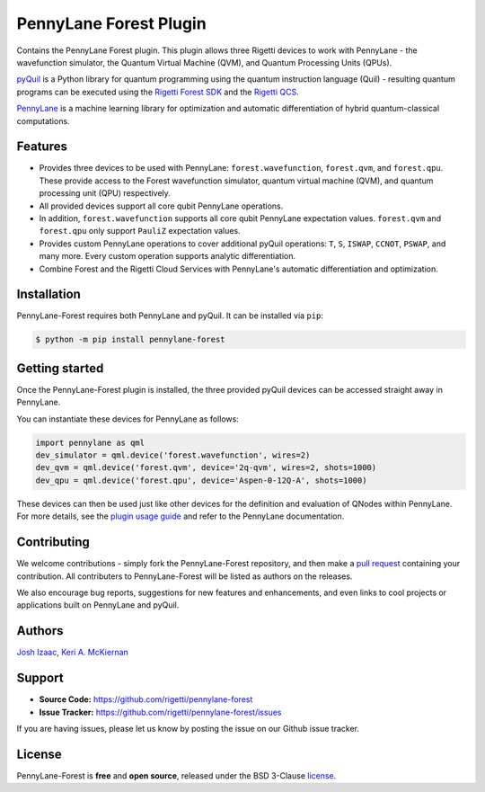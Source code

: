 PennyLane Forest Plugin
#######################


Contains the PennyLane Forest plugin. This plugin allows three Rigetti devices to work with PennyLane - the wavefunction simulator, the Quantum Virtual Machine (QVM), and Quantum Processing Units (QPUs).

`pyQuil <https://pyquil.readthedocs.io>`_ is a Python library for quantum programming using the quantum instruction language (Quil) - resulting quantum programs can be executed using the `Rigetti Forest SDK <https://www.rigetti.com/forest>`_ and the `Rigetti QCS <https://www.rigetti.com/qcs>`_.

`PennyLane <https://pennylane.readthedocs.io>`_ is a machine learning library for optimization and automatic differentiation of hybrid quantum-classical computations.


Features
========

* Provides three devices to be used with PennyLane: ``forest.wavefunction``, ``forest.qvm``, and ``forest.qpu``. These provide access to the Forest wavefunction simulator, quantum virtual machine (QVM), and quantum processing unit (QPU) respectively.

* All provided devices support all core qubit PennyLane operations.

* In addition, ``forest.wavefunction`` supports all core qubit PennyLane expectation values. ``forest.qvm`` and ``forest.qpu`` only support ``PauliZ`` expectation values.

* Provides custom PennyLane operations to cover additional pyQuil operations: ``T``, ``S``, ``ISWAP``, ``CCNOT``, ``PSWAP``, and many more. Every custom operation supports analytic differentiation.

* Combine Forest and the Rigetti Cloud Services with PennyLane's automatic differentiation and optimization.


Installation
============

PennyLane-Forest requires both PennyLane and pyQuil. It can be installed via ``pip``:

.. code-block:: bash

    $ python -m pip install pennylane-forest


Getting started
===============

Once the PennyLane-Forest plugin is installed, the three provided pyQuil devices can be accessed straight away in PennyLane.

You can instantiate these devices for PennyLane as follows:

.. code-block:: python

    import pennylane as qml
    dev_simulator = qml.device('forest.wavefunction', wires=2)
    dev_qvm = qml.device('forest.qvm', device='2q-qvm', wires=2, shots=1000)
    dev_qpu = qml.device('forest.qpu', device='Aspen-0-12Q-A', shots=1000)

These devices can then be used just like other devices for the definition and evaluation of QNodes within PennyLane. For more details, see the `plugin usage guide <https://pennylane-forest.readthedocs.io/en/latest/usage.html>`_ and refer to the PennyLane documentation.


Contributing
============

We welcome contributions - simply fork the PennyLane-Forest repository, and then make a
`pull request <https://help.github.com/articles/about-pull-requests/>`_ containing your contribution.  All contributers to PennyLane-Forest will be listed as authors on the releases.

We also encourage bug reports, suggestions for new features and enhancements, and even links to cool projects or applications built on PennyLane and pyQuil.


Authors
=======

`Josh Izaac <https://github.com/josh146>`_, `Keri A. McKiernan <https://github.com/kmckiern>`_


Support
=======

- **Source Code:** https://github.com/rigetti/pennylane-forest
- **Issue Tracker:** https://github.com/rigetti/pennylane-forest/issues

If you are having issues, please let us know by posting the issue on our Github issue tracker.


License
=======

PennyLane-Forest is **free** and **open source**, released under the BSD 3-Clause `license <https://github.com/rigetti/pennylane-forest/blob/master/LICENSE>`_.
